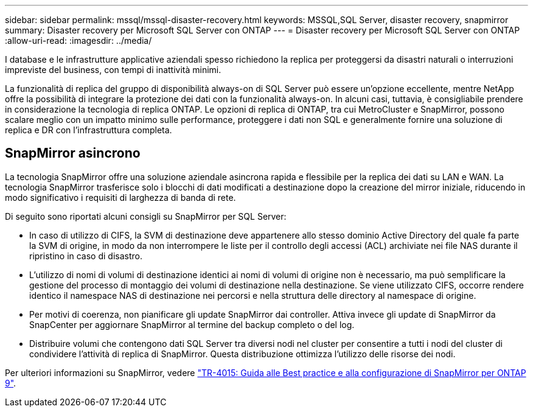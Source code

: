 ---
sidebar: sidebar 
permalink: mssql/mssql-disaster-recovery.html 
keywords: MSSQL,SQL Server, disaster recovery, snapmirror 
summary: Disaster recovery per Microsoft SQL Server con ONTAP 
---
= Disaster recovery per Microsoft SQL Server con ONTAP
:allow-uri-read: 
:imagesdir: ../media/


[role="lead"]
I database e le infrastrutture applicative aziendali spesso richiedono la replica per proteggersi da disastri naturali o interruzioni impreviste del business, con tempi di inattività minimi.

La funzionalità di replica del gruppo di disponibilità always-on di SQL Server può essere un'opzione eccellente, mentre NetApp offre la possibilità di integrare la protezione dei dati con la funzionalità always-on. In alcuni casi, tuttavia, è consigliabile prendere in considerazione la tecnologia di replica ONTAP. Le opzioni di replica di ONTAP, tra cui MetroCluster e SnapMirror, possono scalare meglio con un impatto minimo sulle performance, proteggere i dati non SQL e generalmente fornire una soluzione di replica e DR con l'infrastruttura completa.



== SnapMirror asincrono

La tecnologia SnapMirror offre una soluzione aziendale asincrona rapida e flessibile per la replica dei dati su LAN e WAN. La tecnologia SnapMirror trasferisce solo i blocchi di dati modificati a destinazione dopo la creazione del mirror iniziale, riducendo in modo significativo i requisiti di larghezza di banda di rete.

Di seguito sono riportati alcuni consigli su SnapMirror per SQL Server:

* In caso di utilizzo di CIFS, la SVM di destinazione deve appartenere allo stesso dominio Active Directory del quale fa parte la SVM di origine, in modo da non interrompere le liste per il controllo degli accessi (ACL) archiviate nei file NAS durante il ripristino in caso di disastro.
* L'utilizzo di nomi di volumi di destinazione identici ai nomi di volumi di origine non è necessario, ma può semplificare la gestione del processo di montaggio dei volumi di destinazione nella destinazione. Se viene utilizzato CIFS, occorre rendere identico il namespace NAS di destinazione nei percorsi e nella struttura delle directory al namespace di origine.
* Per motivi di coerenza, non pianificare gli update SnapMirror dai controller. Attiva invece gli update di SnapMirror da SnapCenter per aggiornare SnapMirror al termine del backup completo o del log.
* Distribuire volumi che contengono dati SQL Server tra diversi nodi nel cluster per consentire a tutti i nodi del cluster di condividere l'attività di replica di SnapMirror. Questa distribuzione ottimizza l'utilizzo delle risorse dei nodi.


Per ulteriori informazioni su SnapMirror, vedere link:https://www.netapp.com/us/media/tr-4015.pdf["TR-4015: Guida alle Best practice e alla configurazione di SnapMirror per ONTAP 9"^].
